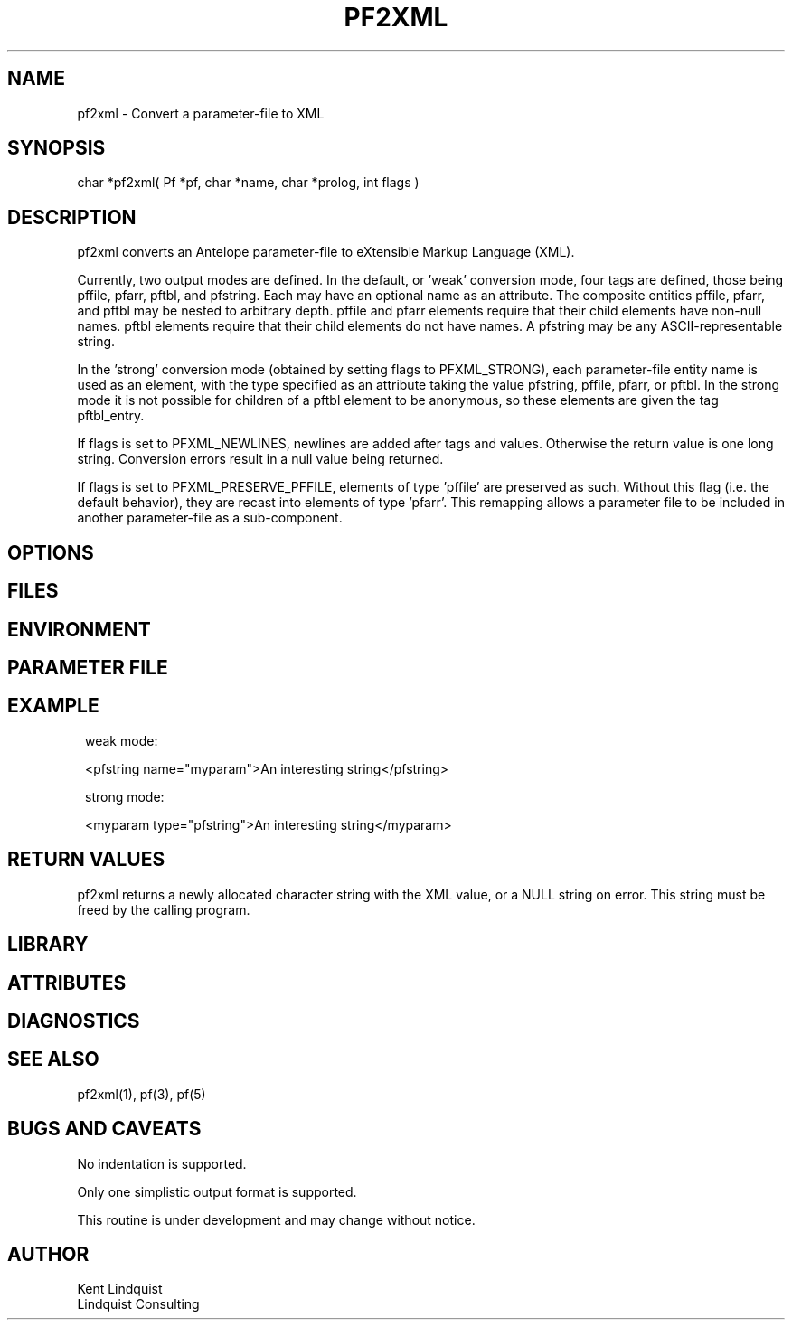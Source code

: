 .TH PF2XML 3 "$Date$"
.SH NAME
pf2xml \- Convert a parameter-file to XML
.SH SYNOPSIS
.nf
char *pf2xml( Pf *pf, char *name, char *prolog, int flags )
.fi
.SH DESCRIPTION
pf2xml converts an Antelope parameter-file to eXtensible Markup 
Language (XML). 

Currently, two output modes are defined. In the default, or 'weak'
conversion mode, four tags are defined, those being pffile, 
pfarr, pftbl, and pfstring. Each may have an optional name as an attribute. 
The composite entities pffile, pfarr, and pftbl may be nested to 
arbitrary depth. pffile and pfarr elements require that their child
elements have non-null names. pftbl elements require that their child 
elements do not have names. A pfstring may be any ASCII-representable string. 

In the 'strong' conversion mode (obtained by setting flags to PFXML_STRONG),
each parameter-file entity name is used as an element, with the type 
specified as an attribute taking the value pfstring, pffile, pfarr, or pftbl.
In the strong mode it is not possible for children of a pftbl element 
to be anonymous, so these elements are given the tag pftbl_entry.

If flags is set to PFXML_NEWLINES, newlines are added after tags 
and values. Otherwise the return value is one long string. Conversion 
errors result in a null value being returned.

If flags is set to PFXML_PRESERVE_PFFILE, elements of type 'pffile' are 
preserved as such. Without this flag (i.e. the default behavior), they are
recast into elements of type 'pfarr'. This remapping allows a parameter file 
to be included in another parameter-file as a sub-component.
.SH OPTIONS
.SH FILES
.SH ENVIRONMENT
.SH PARAMETER FILE
.SH EXAMPLE
.ft CW
.in 2c
.nf
weak mode:

<pfstring name="myparam">An interesting string</pfstring>

strong mode:

<myparam type="pfstring">An interesting string</myparam> 
.fi
.in
.ft R
.SH RETURN VALUES
pf2xml returns a newly allocated character string with the XML
value, or a NULL string on error. This string must be 
freed by the calling program.
.SH LIBRARY
.SH ATTRIBUTES
.SH DIAGNOSTICS
.SH "SEE ALSO"
.nf
pf2xml(1), pf(3), pf(5)
.fi
.SH "BUGS AND CAVEATS"
No indentation is supported. 

Only one simplistic output format is supported.

This routine is under development and may change without notice. 
.SH AUTHOR
.nf
Kent Lindquist
Lindquist Consulting
.fi
.\" $Id$
